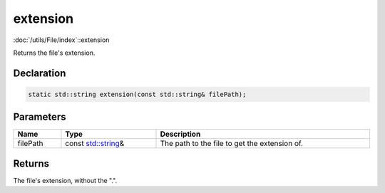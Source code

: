 extension
=========

:doc:`/utils/File/index`::extension

Returns the file's extension.

Declaration
-----------

.. code-block:: cpp

	static std::string extension(const std::string& filePath);

Parameters
----------

.. list-table::
	:width: 100%
	:header-rows: 1
	:class: code-table

	* - Name
	  - Type
	  - Description
	* - filePath
	  - const `std::string <https://en.cppreference.com/w/cpp/string/basic_string>`_\&
	  - The path to the file to get the extension of.

Returns
-------

The file's extension, without the ".".